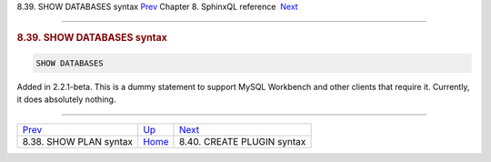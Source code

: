 .. raw:: html

   <div class="navheader">

8.39. SHOW DATABASES syntax
`Prev <sphinxql-show-plan.html>`__ 
Chapter 8. SphinxQL reference
 `Next <sphinxql-create-plugin.html>`__

--------------

.. raw:: html

   </div>

.. raw:: html

   <div class="sect1">

.. raw:: html

   <div class="titlepage">

.. raw:: html

   <div>

.. raw:: html

   <div>

.. rubric:: 8.39. SHOW DATABASES syntax
   :name: show-databases-syntax
   :class: title

.. raw:: html

   </div>

.. raw:: html

   </div>

.. raw:: html

   </div>

.. code:: programlisting

    SHOW DATABASES

Added in 2.2.1-beta. This is a dummy statement to support MySQL
Workbench and other clients that require it. Currently, it does
absolutely nothing.

.. raw:: html

   </div>

.. raw:: html

   <div class="navfooter">

--------------

+---------------------------------------+------------------------------------+-------------------------------------------+
| `Prev <sphinxql-show-plan.html>`__    | `Up <sphinxql-reference.html>`__   |  `Next <sphinxql-create-plugin.html>`__   |
+---------------------------------------+------------------------------------+-------------------------------------------+
| 8.38. SHOW PLAN syntax                | `Home <index.html>`__              |  8.40. CREATE PLUGIN syntax               |
+---------------------------------------+------------------------------------+-------------------------------------------+

.. raw:: html

   </div>
